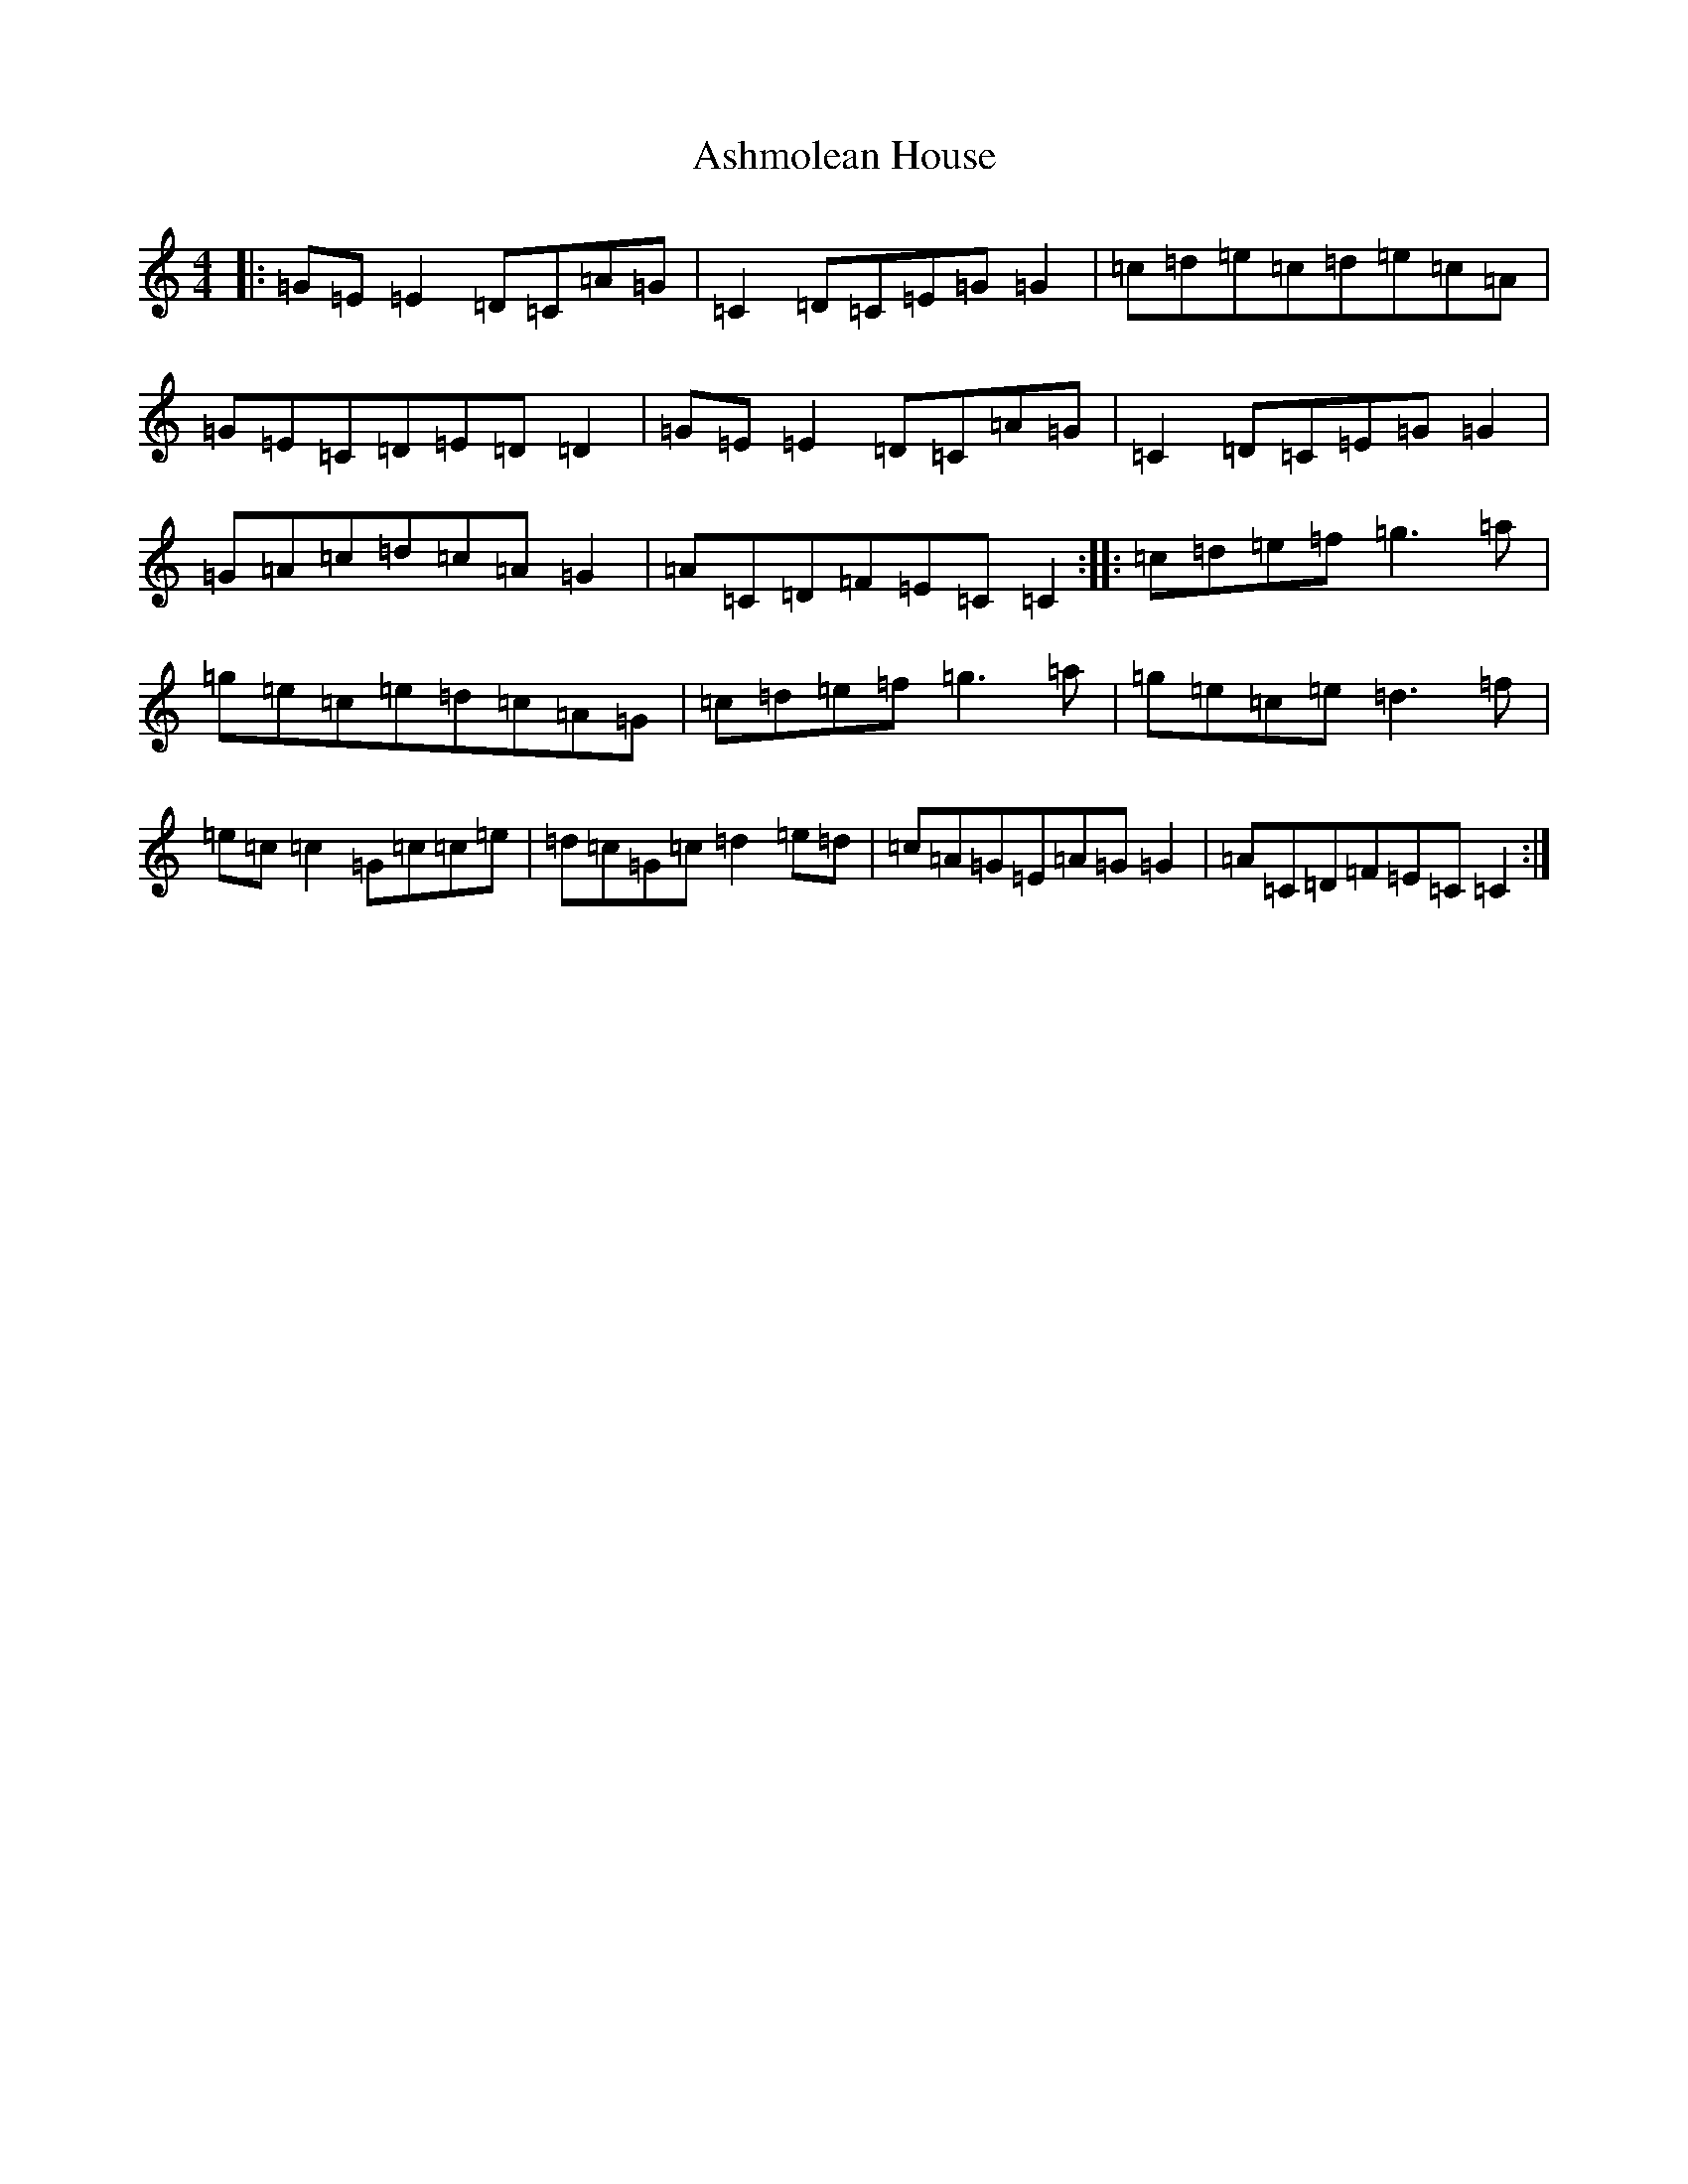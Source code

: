 X: 1009
T: Ashmolean House
S: https://thesession.org/tunes/739#setting739
R: reel
M:4/4
L:1/8
K: C Major
|:=G=E=E2=D=C=A=G|=C2=D=C=E=G=G2|=c=d=e=c=d=e=c=A|=G=E=C=D=E=D=D2|=G=E=E2=D=C=A=G|=C2=D=C=E=G=G2|=G=A=c=d=c=A=G2|=A=C=D=F=E=C=C2:||:=c=d=e=f=g3=a|=g=e=c=e=d=c=A=G|=c=d=e=f=g3=a|=g=e=c=e=d3=f|=e=c=c2=G=c=c=e|=d=c=G=c=d2=e=d|=c=A=G=E=A=G=G2|=A=C=D=F=E=C=C2:|